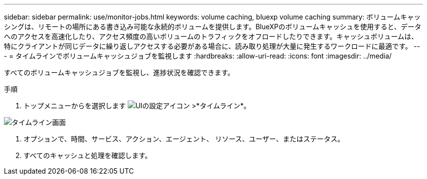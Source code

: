 ---
sidebar: sidebar 
permalink: use/monitor-jobs.html 
keywords: volume caching, bluexp volume caching 
summary: ボリュームキャッシングは、リモートの場所にある書き込み可能な永続的ボリュームを提供します。BlueXPのボリュームキャッシュを使用すると、データへのアクセスを高速化したり、アクセス頻度の高いボリュームのトラフィックをオフロードしたりできます。キャッシュボリュームは、特にクライアントが同じデータに繰り返しアクセスする必要がある場合に、読み取り処理が大量に発生するワークロードに最適です。 
---
= タイムラインでボリュームキャッシュジョブを監視します
:hardbreaks:
:allow-uri-read: 
:icons: font
:imagesdir: ../media/


[role="lead"]
すべてのボリュームキャッシュジョブを監視し、進捗状況を確認できます。

.手順
. トップメニューからを選択します image:settings-icon.png["UIの設定アイコン"] >*タイムライン*。


image:timeline.png["タイムライン画面"]

. オプションで、時間、サービス、アクション、エージェント、 リソース、ユーザー、またはステータス。
. すべてのキャッシュと処理を確認します。

